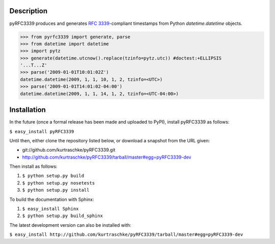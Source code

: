Description
===========

pyRFC3339 produces and generates :RFC:`3339`-compliant timestamps from Python `datetime.datetime` objects.

>>> from pyrfc3339 import generate, parse
>>> from datetime import datetime
>>> import pytz
>>> generate(datetime.utcnow().replace(tzinfo=pytz.utc)) #doctest:+ELLIPSIS
'...T...Z'
>>> parse('2009-01-01T10:01:02Z')
datetime.datetime(2009, 1, 1, 10, 1, 2, tzinfo=<UTC>)
>>> parse('2009-01-01T14:01:02-04:00')
datetime.datetime(2009, 1, 1, 14, 1, 2, tzinfo=<UTC-04:00>)

Installation
============

In the future (once a formal release has been made and uploaded to PyPI),
install pyRFC3339 as follows:

``$ easy_install pyRFC3339``

Until then, either clone the repository listed below, or download a snapshot
from the URL given:

* git://github.com/kurtraschke/pyRFC3339.git
* http://github.com/kurtraschke/pyRFC3339/tarball/master#egg=pyRFC3339-dev

Then install as follows:

#. ``$ python setup.py build``
#. ``$ python setup.py nosetests``
#. ``$ python setup.py install``

To build the documentation with Sphinx:

#. ``$ easy_install Sphinx``
#. ``$ python setup.py build_sphinx``

The latest development version can also be installed with:

``$ easy_install http://github.com/kurtraschke/pyRFC3339/tarball/master#egg=pyRFC3339-dev``
